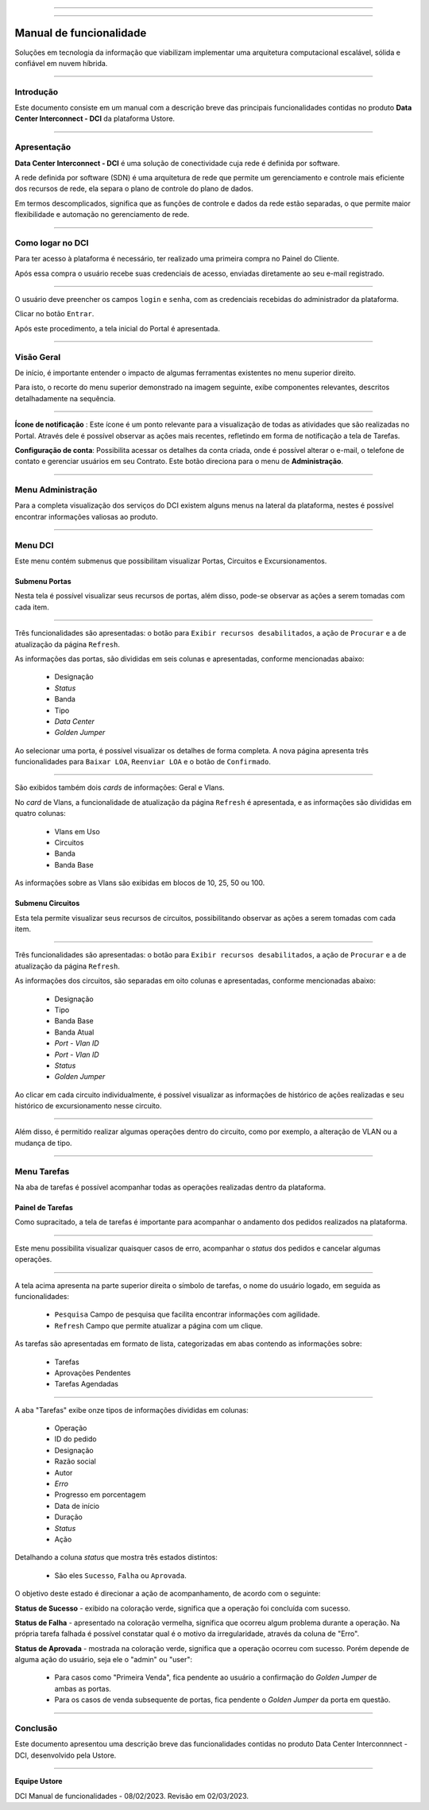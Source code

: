 
.. image:: /figuras/index/_ustore_pequena.png
    :alt: logo ustore
    :align: center
======

.. centered:: Português     -     Español_     -     English_

.. _Español: https://ustore-software-e-servicos-ltda-manuais.readthedocs-hosted.com/pt/latest/Manuales/dci.spa.html

.. _English: https://ustore-software-e-servicos-ltda-manuais.readthedocs-hosted.com/pt/latest/MEnglish/dci.eng.html

====

Manual de funcionalidade 
========================

Soluções em tecnologia da informação que viabilizam implementar uma arquitetura computacional escalável, sólida e confiável em nuvem híbrida.

====


Introdução
----------


Este documento consiste em um manual com a descrição breve das principais funcionalidades contidas no produto **Data Center Interconnect - DCI** da plataforma Ustore.

----

Apresentação
-------------

**Data Center Interconnect -  DCI** é uma solução de conectividade cuja rede é definida por software. 

A rede definida por software (SDN) é uma arquitetura de rede que permite um gerenciamento e controle mais eficiente dos recursos de rede, ela separa o plano de controle do plano de dados. 

Em termos descomplicados, significa que as funções de controle e dados da rede estão separadas, o que permite maior flexibilidade e automação no gerenciamento de rede.


----

Como logar no DCI
-----------------


Para ter acesso à plataforma é necessário,  ter realizado uma primeira compra no Painel do Cliente. 

Após essa compra o usuário recebe suas credenciais de acesso, enviadas diretamente ao seu e-mail registrado. 


.. image:: /figuras/fig_dci/01_log_in.png
    :alt: login
    :align: center
======

O usuário deve preencher os campos ``login`` e ``senha``, com as credenciais recebidas do administrador da plataforma. 

Clicar no botão ``Entrar``. 

Após este procedimento, a tela inicial do Portal é apresentada.

----


Visão Geral
-----------


De início, é importante entender o impacto de algumas ferramentas existentes no menu superior direito. 
  

Para isto, o recorte do menu superior demonstrado na imagem seguinte, exibe componentes relevantes, descritos detalhadamente na sequência.



.. image:: /figuras/fig_dci/02_qa_config_logout.png
    :alt: visão geral
    :align: center
======

 
**Ícone de notificação**  |icone_tarefas|: Este ícone é um ponto relevante para a visualização de todas as atividades que são realizadas no Portal. Através dele é possível observar as ações mais recentes, refletindo em forma de notificação a tela de Tarefas.


  
**Configuração de conta**: Possibilita acessar os detalhes da conta criada, onde é possível alterar o e-mail, o telefone de contato e gerenciar usuários em seu Contrato. Este botão direciona para o menu de **Administração**.

----


Menu Administração
------------------

Para a completa visualização dos serviços do DCI existem alguns menus na lateral da plataforma, nestes é possível encontrar informações valiosas ao produto.
  


.. image:: /figuras/fig_dci/03_menu_adm.png
    :alt: menu administração 
    :align: center
======



**Menu DCI**
------------

Este menu contém submenus que possibilitam visualizar Portas, Circuitos e Excursionamentos. 




Submenu Portas
~~~~~~~~~~~~~~


Nesta tela é possível visualizar seus recursos de portas, além disso, pode-se observar as ações a serem tomadas com cada item. 


.. image:: /figuras/fig_dci/05_menu_portas.png
    :alt: Menu Portas 
    :align: center
======

Três funcionalidades são apresentadas: o botão para ``Exibir recursos desabilitados``, a ação de ``Procurar`` e a de atualização da página ``Refresh``.

As informações das portas, são divididas em seis colunas e apresentadas, conforme mencionadas abaixo:

  * Designação
  * *Status*
  * Banda
  * Tipo
  * *Data Center*
  * *Golden Jumper*

Ao selecionar uma porta, é possível visualizar os detalhes de forma completa. A nova página apresenta três funcionalidades para ``Baixar LOA``, ``Reenviar LOA`` e o botão de ``Confirmado``.

.. image:: /figuras/fig_dci/06_menu_porta_bre.png
    :alt: Menu porta bre 
    :align: center
======

São exibidos também dois *cards* de informações: Geral e Vlans. 

No *card* de Vlans, a funcionalidade de atualização da página ``Refresh`` é apresentada, e as informações são divididas em quatro colunas: 

  * Vlans em Uso
  * Circuitos
  * Banda
  * Banda Base

As informações sobre as Vlans são exibidas em blocos de 10, 25, 50 ou 100.


Submenu Circuitos
~~~~~~~~~~~~~~~~~~


Esta tela permite visualizar seus recursos de circuitos, possibilitando observar as ações a serem tomadas com cada item. 


.. image:: /figuras/fig_dci/07_menu_circuitos.png
    :alt: Menu Circuitos 
    :align: center
======

Três funcionalidades são apresentadas: o botão para ``Exibir recursos desabilitados``, a ação de ``Procurar`` e a de atualização da página ``Refresh``.

As informações dos circuitos, são separadas em oito colunas e apresentadas, conforme mencionadas abaixo:

  * Designação
  * Tipo
  * Banda Base
  * Banda Atual
  * *Port - Vlan ID*
  * *Port - Vlan ID*
  * *Status*
  * *Golden Jumper*


Ao clicar em cada circuito individualmente, é possível visualizar as informações de histórico de ações realizadas e seu histórico de excursionamento nesse circuito. 

.. image:: /figuras/fig_dci/08_menu_circuito_04.png
    :alt: Menu Circuitos 
    :align: center
======

Além disso, é permitido realizar algumas operações dentro do circuito, como por exemplo, a alteração de VLAN ou a mudança de tipo. 

----


Menu Tarefas
------------

Na aba de tarefas é possível acompanhar todas as operações realizadas dentro da plataforma.


Painel de Tarefas
~~~~~~~~~~~~~~~~~


Como supracitado, a tela de tarefas é importante para acompanhar o andamento dos pedidos realizados na plataforma. 

.. image:: /figuras/fig_dci/04_menu_tarefas.png
    :alt: Menu Tarefas 
    :align: center
======

Este menu possibilita visualizar quaisquer casos de erro, acompanhar o *status* dos pedidos e cancelar algumas operações. 


.. image:: /figuras/fig_dci/04_head_tarefas.png
    :alt: Cabeçalho Tarefas 
    :align: center
======

A tela acima apresenta na parte superior direita o símbolo de tarefas, o nome do usuário logado, em seguida as funcionalidades:

  * ``Pesquisa`` Campo de pesquisa que facilita encontrar informações com agilidade. 
  * ``Refresh`` Campo que permite atualizar a página com um clique.



As tarefas são apresentadas em formato de lista, categorizadas em abas contendo as informações sobre: 

       * Tarefas
       * Aprovações Pendentes
       * Tarefas Agendadas
 
.. image:: /figuras/fig_dci/04_lista_tarefas.png
    :alt: Lista de tarefas 
    :align: center
======

A aba "Tarefas" exibe onze tipos de informações divididas em colunas: 

  * Operação
  * ID do pedido
  * Designação
  * Razão social
  * Autor
  * *Erro*
  * Progresso em porcentagem
  * Data de início
  * Duração
  * *Status*
  * Ação


Detalhando a coluna *status* que mostra três estados distintos:

 * São eles ``Sucesso``, ``Falha`` ou ``Aprovada``.

O objetivo deste estado é direcionar a ação de acompanhamento, de acordo com o seguinte:

  
**Status de Sucesso** - exibido na coloração verde, significa que a operação foi concluída com sucesso.
 
  
**Status de Falha** - apresentado na coloração vermelha, significa que ocorreu algum problema durante a operação. Na própria tarefa falhada é possível constatar qual é o motivo da irregularidade, através da coluna de "Erro".

  
**Status de Aprovada** - mostrada na coloração verde, significa que a operação ocorreu com sucesso. Porém depende de alguma ação do usuário, seja ele o "admin" ou "user": 

    * Para casos como "Primeira Venda", fica pendente ao usuário a confirmação do *Golden Jumper* de ambas as portas. 

    * Para os casos de venda subsequente de portas, fica pendente o *Golden Jumper* da porta em questão.


====


Conclusão
---------

Este documento apresentou uma descrição breve das funcionalidades contidas no produto Data Center Interconnnect - DCI, desenvolvido pela Ustore.


====

**Equipe Ustore**

DCI Manual de funcionalidades - 08/02/2023. Revisão em 02/03/2023.



.. |icone_tarefas| image:: /figuras/ucloud_icone_sino.png 
